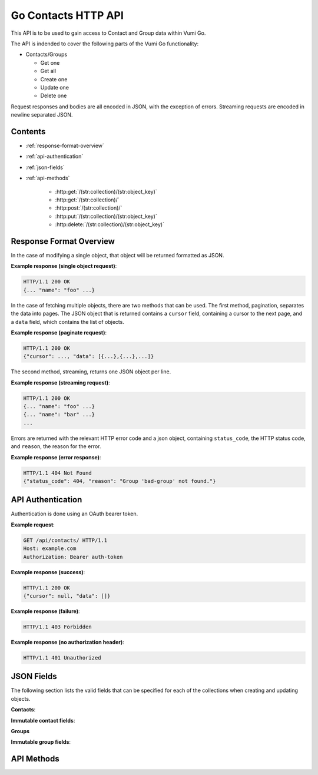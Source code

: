 .. Go Contacts API for Vumi-Go

Go Contacts HTTP API
====================

This API is to be used to gain access to Contact and Group data within Vumi Go.

The API is indended to cover the following parts of the Vumi Go functionality:

* Contacts/Groups

  * Get one
  * Get all
  * Create one
  * Update one
  * Delete one

Request responses and bodies are all encoded in JSON, with the exception of
errors. Streaming requests are encoded in newline separated JSON.

Contents
--------
* :ref:`response-format-overview`
* :ref:`api-authentication`
* :ref:`json-fields`
* :ref:`api-methods`

    * :http:get:`/(str:collection)/(str:object_key)`
    * :http:get:`/(str:collection)/`
    * :http:post:`/(str:collection)/`
    * :http:put:`/(str:collection)/(str:object_key)`
    * :http:delete:`/(str:collection)/(str:object_key)`


.. _response-format-overview:

Response Format Overview
------------------------

In the case of modifying a single object, that object will be returned
formatted as JSON.

**Example response (single object request)**:

.. sourcecode:: http

    HTTP/1.1 200 OK
    {... "name": "foo" ...}

In the case of fetching multiple objects, there are two methods that can be
used. The first method, pagination, separates the data into pages. The JSON
object that is returned contains a ``cursor`` field, containing a cursor to
the next page, and a ``data`` field, which contains the list of objects.

**Example response (paginate request)**:

.. sourcecode:: http

    HTTP/1.1 200 OK
    {"cursor": ..., "data": [{...},{...},...]}

The second method, streaming, returns one JSON object per line.

**Example response (streaming request)**:

.. sourcecode:: http

    HTTP/1.1 200 OK
    {... "name": "foo" ...}
    {... "name": "bar" ...}
    ...

Errors are returned with the relevant HTTP error code and a json object,
containing ``status_code``, the HTTP status code, and ``reason``, the reason
for the error.

**Example response (error response)**:

.. sourcecode:: http

    HTTP/1.1 404 Not Found
    {"status_code": 404, "reason": "Group 'bad-group' not found."}


.. _api-authentication:

API Authentication
------------------

Authentication is done using an OAuth bearer token.

**Example request**:

.. sourcecode:: http

    GET /api/contacts/ HTTP/1.1
    Host: example.com
    Authorization: Bearer auth-token

**Example response (success)**:

.. sourcecode:: http

    HTTP/1.1 200 OK
    {"cursor": null, "data": []}

**Example response (failure)**:

.. sourcecode:: http

    HTTP/1.1 403 Forbidden

**Example response (no authorization header)**:

.. sourcecode:: http

    HTTP/1.1 401 Unauthorized


.. _json-fields:

JSON Fields
-----------

The following section lists the valid fields that can be specified for each of
the collections when creating and updating objects.

**Contacts**:

.. http:any:: /contacts/

    :json string msisdn:
        The MSISDN of the contact. Required to be non-null.
    :json list groups:
        A list of the group keys for the groups that this contact belongs to.
        Defaults to an empty list.
    :json string twitter_handle:
        The Twitter handle of the contact. Defaults to ``null``.
    :json string bbm_pin:
        The BBM pin of the contact. Defaults to ``null``.
    :json object extra:
        An object of extra information stored about the contact. Defaults to ``{}``.
    :json string created_at:
        The timestamp of when the contact was created. Defaults to the current date
        and time.
    :json string mxit_id:
        The MXIT ID of the contact. Defaults to ``null``.
    :json string dob:
        The date of birth of the contact. Defaults to ``null``.
    :json string key:
        The unique key used to identify the contact. Defaults to an automatically
        generated UUID4 key.
    :json string facebook_id:
        The Facebook ID of the contact. Defaults to ``null``.
    :json string name:
        The name of the contact. Defaults to null.
    :json string surname:
        The surname of the contact. Defaults to ``null``.
    :json string wechat_id:
        The WeChat ID of the contact. Defaults to ``null``.
    :json string email_address:
        The email address of the contact. Defaults to ``null``.
    :json string gtalk_id:
        The GTalk ID of the contact. Defaults to ``null``.
    :json object subsription:
        An object storing the subscription information for the contact. Defaults
        to ``null``.

**Immutable contact fields**:

.. http:any:: /contacts/

    :json string $VERSION:
        Represents the version of the contact.
    :json string user_account:
        The user account that the contact is linked to.

**Groups**

.. http:any:: /groups/

    :json string name:
        The name of the group. Required to be non-null.
    :json string key:
        The unique key used to identify the group. Defaults to an automatically
        generated UUID4 key.
    :json string query:
        The string representing the query for a smart group. Defaults to ``null``
        representing a static group.
    :json string created_at:
        The timestamp of when the group was created. Defaults to the current date
        and time.

**Immutable group fields**:

.. http:any:: /groups/

    :json string $VERSION:
        Represents the version of the group.
    :json string user_account:
        The user account that the group is linked to.


.. _api-methods:

API Methods
-----------

.. http:get:: /(str:collection)/(str:object_key)

    Get a single object from the collection. Returned as JSON.

    :reqheader Authorization: OAuth bearer token.

    :param str collection:
        The collection that the user would like to access (i.e. ``contacts`` or
        ``groups``)
    :param str object_key:
        The key of the object that the user would like to retrieve.

    :statuscode 200: no error
    :statuscode 401: no auth token
    :statuscode 403: bad auth token
    :statuscode 404: contact for given key not found

    **Example request**:

    .. sourcecode:: http

        GET /api/contacts/b1498401c05c4b3aa6929204aa1e955c HTTP/1.1
        Host: example.com
        Authorization: Bearer auth-token

    **Example response (success)**:

    .. sourcecode:: http

        HTTP/1.1 200 OK
        Server: ...
        Date: ...
        Content-Type: text/html; charset=UTF-8
        Content-Length: ...
        Connection: keep-alive

        {..., "key": "b1498401c05c4b3aa6929204aa1e955c", ...}

    **Example response (object not found)**:

    .. sourcecode:: http

        HTTP/1.1 404 Not Found
        Server: ...
        Date: ...
        Content-Type: application/json; charset=utf-8
        Content-Length: 62
        Connection: keep-alive

        {"status_code": 404, "reason": "Contact 'bad-key' not found."}


.. http:get:: /(str:collection)/

    Returns all the objects in the collection, either streamed or paginated.

    :query query:
        Not implemented.
    :query boolean stream:
        If ``true``, all the objects are
        streamed, if ``false``, the objects are sent in pages. Defaults to
        ``false``.
    :query int max_results:
        If ``stream`` is false, limits the number of objects in a page.
        Defaults to server config limit. If it exceeds server config limit, the
        server config limit will be used instead.
    :query string cursor:
        If ``stream`` is false, selects which page should be returned. Defaults
        to ``None``. If ``None``, the first page will be returned.

    :reqheader Authorization: OAuth bearer token.

    :param str collection:
        The collection that the user would like to access (i.e. ``contacts`` or
        ``groups``)

    :statuscode 200: no error
    :statuscode 400: invalid query parameter usage
    :statuscode 401: no auth token
    :statuscode 403: bad auth token

    **Pagination:**

    :>json string cursor:
        Cursor to send to get the next page.
    :>json list data:
        List of collection objects within the page.

    **Streaming:**

    :>json list:
        New line separated list of JSON objects in the collection.

    **Example request (paginated)**:

    .. sourcecode:: http

        GET /api/contacts/?stream=false&max_results=1&cursor=92802q70r52s4717o4ps413s12po5o63 HTTP/1.1
        Host: example.com
        Authorization: Bearer auth-token

    **Example response (paginated)**:

    .. sourcecode:: http

        HTTP/1.1 200 OK
        Server: ...
        Date: ...
        Content-Type: text/html; charset=UTF-8
        Content-Length: ...
        Connection: keep-alive

        {"cursor": ..., "data": [{..., "name": "foo", ...}]}


    **Example request (streaming)**:

    .. sourcecode:: http

        GET /api/contacts/?stream=true HTTP/1.1
        Host: example.com
        Authorization: Bearer auth-token

    **Example response (streaming)**:

    .. sourcecode:: http

        HTTP/1.1 200 OK
        Server: ...
        Date: ...
        Content-Type: text/html; charset=UTF-8
        Connection: keep-alive

        {..., "name": "bar", ...}
        {..., "name": "foo", ...}


.. http:post:: /(str:collection)/

    Creates a single object in the collection.

    :reqheader Authorization: OAuth bearer token.

    :param str collection:
        The collection that the user would like to access (i.e. ``contacts`` or
        ``groups``)    

    :<json object: The data that the new object should contain.

    :statuscode 200: no error
    :statuscode 400: invalid JSON data
    :statuscode 401: no auth token
    :statuscode 403: bad auth token

    :>json object: The object that was created.

    **Example request**:

    .. sourcecode:: http

        POST /api/contacts/ HTTP/1.1
        Host: example.com
        Authorization: Bearer auth-token
        Content-Length: 35

        {"name": "Foo", "msisdn": "+12345"}

    **Example response**:

    .. sourcecode:: http

        HTTP/1.1 200 OK
        Server: ...
        Date: ...
        Content-Type: text/html; charset=UTF-8
        Content-Length: ...
        Connection: keep-alive

        {..., "msisdn": "+12345", "name": "Foo", ...}


.. http:put:: /(str:collection)/(str:object_key)

    Updates a single object in the collection

    :reqheader Authorization: OAuth bearer token.

    :param str collection:
        The collection that the user would like to access (i.e. ``contacts`` or
        ``groups``)
    :param str object_key:
        The key of the object that is to be modified.

    :<json object: The data that the fields should be updated with.

    :statuscode 200: no error
    :statuscode 400: invalid JSON data
    :statuscode 401: no auth token
    :statuscode 403: bad auth token
    :statuscode 404: cannot find contact or bad contact key

    :>json object: The object that was updated, with the updated fields.

    **Example request**:

    .. sourcecode:: http

        PUT /api/contacts/1e2dea8cffde4446a119c72697c38d5b HTTP/1.1
        Host: example.com
        Authorization: Bearer auth-token
        Content-Length: 35

        {"name": "Foo", "msisdn": "+12345"}

    **Example response**:

    .. sourcecode:: http

        HTTP/1.1 200 OK
        Server: ...
        Date: ...
        Content-Type: text/html; charset=UTF-8
        Content-Length: ...
        Connection: keep-alive

        {..., "msisdn": "+12345", "name": "Foo", ...}


.. http:delete:: /(str:collection)/(str:object_key)

    Removes a single object from the collection.

    :reqheader Authorization: OAuth bearer token.

    :param str collection:
        The collection that the user would like to access (i.e. ``contacts`` or
        ``groups``)
    :param str object_key:
        The key of the object that is to be removed.

    :statuscode 200: no error
    :statuscode 401: no auth token
    :statuscode 403: bad auth token
    :statuscode 404: cannot find contact or bad contact key

    :>json object: The object that was deleted.

    **Example request**:

    .. sourcecode:: http

        DELETE /api/contacts/68e456a0c8da43bea162839a9a1669c0 HTTP/1.1
        Host: example.com
        Authorization: Bearer auth-token

    **Example response**:

    .. sourcecode:: http

        HTTP/1.1 200 OK
        Server: ...
        Date: ...
        Content-Type: text/html; charset=UTF-8
        Content-Length: ...
        Connection: keep-alive

        {..., "key": "68e456a0c8da43bea162839a9a1669c0", ...}
